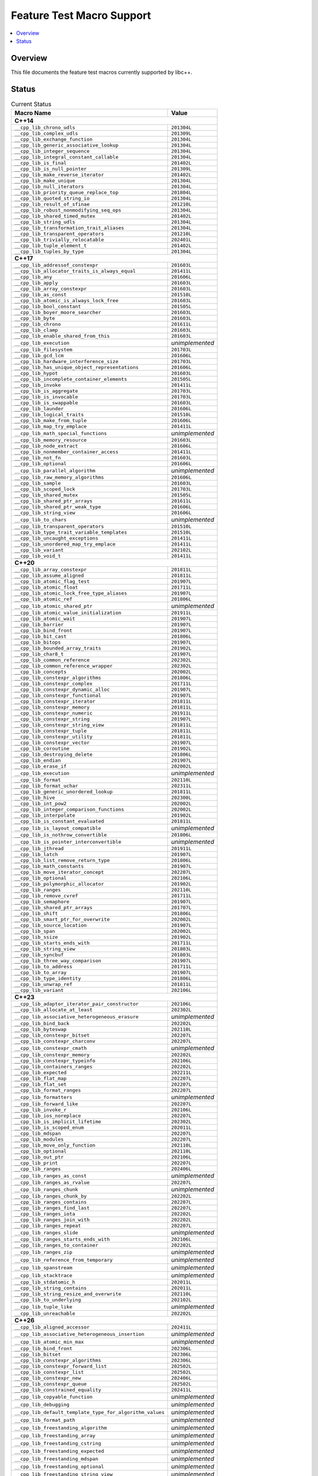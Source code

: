 .. _FeatureTestMacroTable:

==========================
Feature Test Macro Support
==========================

.. contents::
   :local:

Overview
========

This file documents the feature test macros currently supported by libc++.

.. _feature-status:

Status
======

.. table:: Current Status
    :name: feature-status-table
    :widths: auto

    ========================================================== =================
    Macro Name                                                 Value
    ========================================================== =================
    **C++14**
    ----------------------------------------------------------------------------
    ``__cpp_lib_chrono_udls``                                  ``201304L``
    ---------------------------------------------------------- -----------------
    ``__cpp_lib_complex_udls``                                 ``201309L``
    ---------------------------------------------------------- -----------------
    ``__cpp_lib_exchange_function``                            ``201304L``
    ---------------------------------------------------------- -----------------
    ``__cpp_lib_generic_associative_lookup``                   ``201304L``
    ---------------------------------------------------------- -----------------
    ``__cpp_lib_integer_sequence``                             ``201304L``
    ---------------------------------------------------------- -----------------
    ``__cpp_lib_integral_constant_callable``                   ``201304L``
    ---------------------------------------------------------- -----------------
    ``__cpp_lib_is_final``                                     ``201402L``
    ---------------------------------------------------------- -----------------
    ``__cpp_lib_is_null_pointer``                              ``201309L``
    ---------------------------------------------------------- -----------------
    ``__cpp_lib_make_reverse_iterator``                        ``201402L``
    ---------------------------------------------------------- -----------------
    ``__cpp_lib_make_unique``                                  ``201304L``
    ---------------------------------------------------------- -----------------
    ``__cpp_lib_null_iterators``                               ``201304L``
    ---------------------------------------------------------- -----------------
    ``__cpp_lib_priority_queue_replace_top``                   ``201804L``
    ---------------------------------------------------------- -----------------
    ``__cpp_lib_quoted_string_io``                             ``201304L``
    ---------------------------------------------------------- -----------------
    ``__cpp_lib_result_of_sfinae``                             ``201210L``
    ---------------------------------------------------------- -----------------
    ``__cpp_lib_robust_nonmodifying_seq_ops``                  ``201304L``
    ---------------------------------------------------------- -----------------
    ``__cpp_lib_shared_timed_mutex``                           ``201402L``
    ---------------------------------------------------------- -----------------
    ``__cpp_lib_string_udls``                                  ``201304L``
    ---------------------------------------------------------- -----------------
    ``__cpp_lib_transformation_trait_aliases``                 ``201304L``
    ---------------------------------------------------------- -----------------
    ``__cpp_lib_transparent_operators``                        ``201210L``
    ---------------------------------------------------------- -----------------
    ``__cpp_lib_trivially_relocatable``                        ``202401L``
    ---------------------------------------------------------- -----------------
    ``__cpp_lib_tuple_element_t``                              ``201402L``
    ---------------------------------------------------------- -----------------
    ``__cpp_lib_tuples_by_type``                               ``201304L``
    ---------------------------------------------------------- -----------------
    **C++17**
    ----------------------------------------------------------------------------
    ``__cpp_lib_addressof_constexpr``                          ``201603L``
    ---------------------------------------------------------- -----------------
    ``__cpp_lib_allocator_traits_is_always_equal``             ``201411L``
    ---------------------------------------------------------- -----------------
    ``__cpp_lib_any``                                          ``201606L``
    ---------------------------------------------------------- -----------------
    ``__cpp_lib_apply``                                        ``201603L``
    ---------------------------------------------------------- -----------------
    ``__cpp_lib_array_constexpr``                              ``201603L``
    ---------------------------------------------------------- -----------------
    ``__cpp_lib_as_const``                                     ``201510L``
    ---------------------------------------------------------- -----------------
    ``__cpp_lib_atomic_is_always_lock_free``                   ``201603L``
    ---------------------------------------------------------- -----------------
    ``__cpp_lib_bool_constant``                                ``201505L``
    ---------------------------------------------------------- -----------------
    ``__cpp_lib_boyer_moore_searcher``                         ``201603L``
    ---------------------------------------------------------- -----------------
    ``__cpp_lib_byte``                                         ``201603L``
    ---------------------------------------------------------- -----------------
    ``__cpp_lib_chrono``                                       ``201611L``
    ---------------------------------------------------------- -----------------
    ``__cpp_lib_clamp``                                        ``201603L``
    ---------------------------------------------------------- -----------------
    ``__cpp_lib_enable_shared_from_this``                      ``201603L``
    ---------------------------------------------------------- -----------------
    ``__cpp_lib_execution``                                    *unimplemented*
    ---------------------------------------------------------- -----------------
    ``__cpp_lib_filesystem``                                   ``201703L``
    ---------------------------------------------------------- -----------------
    ``__cpp_lib_gcd_lcm``                                      ``201606L``
    ---------------------------------------------------------- -----------------
    ``__cpp_lib_hardware_interference_size``                   ``201703L``
    ---------------------------------------------------------- -----------------
    ``__cpp_lib_has_unique_object_representations``            ``201606L``
    ---------------------------------------------------------- -----------------
    ``__cpp_lib_hypot``                                        ``201603L``
    ---------------------------------------------------------- -----------------
    ``__cpp_lib_incomplete_container_elements``                ``201505L``
    ---------------------------------------------------------- -----------------
    ``__cpp_lib_invoke``                                       ``201411L``
    ---------------------------------------------------------- -----------------
    ``__cpp_lib_is_aggregate``                                 ``201703L``
    ---------------------------------------------------------- -----------------
    ``__cpp_lib_is_invocable``                                 ``201703L``
    ---------------------------------------------------------- -----------------
    ``__cpp_lib_is_swappable``                                 ``201603L``
    ---------------------------------------------------------- -----------------
    ``__cpp_lib_launder``                                      ``201606L``
    ---------------------------------------------------------- -----------------
    ``__cpp_lib_logical_traits``                               ``201510L``
    ---------------------------------------------------------- -----------------
    ``__cpp_lib_make_from_tuple``                              ``201606L``
    ---------------------------------------------------------- -----------------
    ``__cpp_lib_map_try_emplace``                              ``201411L``
    ---------------------------------------------------------- -----------------
    ``__cpp_lib_math_special_functions``                       *unimplemented*
    ---------------------------------------------------------- -----------------
    ``__cpp_lib_memory_resource``                              ``201603L``
    ---------------------------------------------------------- -----------------
    ``__cpp_lib_node_extract``                                 ``201606L``
    ---------------------------------------------------------- -----------------
    ``__cpp_lib_nonmember_container_access``                   ``201411L``
    ---------------------------------------------------------- -----------------
    ``__cpp_lib_not_fn``                                       ``201603L``
    ---------------------------------------------------------- -----------------
    ``__cpp_lib_optional``                                     ``201606L``
    ---------------------------------------------------------- -----------------
    ``__cpp_lib_parallel_algorithm``                           *unimplemented*
    ---------------------------------------------------------- -----------------
    ``__cpp_lib_raw_memory_algorithms``                        ``201606L``
    ---------------------------------------------------------- -----------------
    ``__cpp_lib_sample``                                       ``201603L``
    ---------------------------------------------------------- -----------------
    ``__cpp_lib_scoped_lock``                                  ``201703L``
    ---------------------------------------------------------- -----------------
    ``__cpp_lib_shared_mutex``                                 ``201505L``
    ---------------------------------------------------------- -----------------
    ``__cpp_lib_shared_ptr_arrays``                            ``201611L``
    ---------------------------------------------------------- -----------------
    ``__cpp_lib_shared_ptr_weak_type``                         ``201606L``
    ---------------------------------------------------------- -----------------
    ``__cpp_lib_string_view``                                  ``201606L``
    ---------------------------------------------------------- -----------------
    ``__cpp_lib_to_chars``                                     *unimplemented*
    ---------------------------------------------------------- -----------------
    ``__cpp_lib_transparent_operators``                        ``201510L``
    ---------------------------------------------------------- -----------------
    ``__cpp_lib_type_trait_variable_templates``                ``201510L``
    ---------------------------------------------------------- -----------------
    ``__cpp_lib_uncaught_exceptions``                          ``201411L``
    ---------------------------------------------------------- -----------------
    ``__cpp_lib_unordered_map_try_emplace``                    ``201411L``
    ---------------------------------------------------------- -----------------
    ``__cpp_lib_variant``                                      ``202102L``
    ---------------------------------------------------------- -----------------
    ``__cpp_lib_void_t``                                       ``201411L``
    ---------------------------------------------------------- -----------------
    **C++20**
    ----------------------------------------------------------------------------
    ``__cpp_lib_array_constexpr``                              ``201811L``
    ---------------------------------------------------------- -----------------
    ``__cpp_lib_assume_aligned``                               ``201811L``
    ---------------------------------------------------------- -----------------
    ``__cpp_lib_atomic_flag_test``                             ``201907L``
    ---------------------------------------------------------- -----------------
    ``__cpp_lib_atomic_float``                                 ``201711L``
    ---------------------------------------------------------- -----------------
    ``__cpp_lib_atomic_lock_free_type_aliases``                ``201907L``
    ---------------------------------------------------------- -----------------
    ``__cpp_lib_atomic_ref``                                   ``201806L``
    ---------------------------------------------------------- -----------------
    ``__cpp_lib_atomic_shared_ptr``                            *unimplemented*
    ---------------------------------------------------------- -----------------
    ``__cpp_lib_atomic_value_initialization``                  ``201911L``
    ---------------------------------------------------------- -----------------
    ``__cpp_lib_atomic_wait``                                  ``201907L``
    ---------------------------------------------------------- -----------------
    ``__cpp_lib_barrier``                                      ``201907L``
    ---------------------------------------------------------- -----------------
    ``__cpp_lib_bind_front``                                   ``201907L``
    ---------------------------------------------------------- -----------------
    ``__cpp_lib_bit_cast``                                     ``201806L``
    ---------------------------------------------------------- -----------------
    ``__cpp_lib_bitops``                                       ``201907L``
    ---------------------------------------------------------- -----------------
    ``__cpp_lib_bounded_array_traits``                         ``201902L``
    ---------------------------------------------------------- -----------------
    ``__cpp_lib_char8_t``                                      ``201907L``
    ---------------------------------------------------------- -----------------
    ``__cpp_lib_common_reference``                             ``202302L``
    ---------------------------------------------------------- -----------------
    ``__cpp_lib_common_reference_wrapper``                     ``202302L``
    ---------------------------------------------------------- -----------------
    ``__cpp_lib_concepts``                                     ``202002L``
    ---------------------------------------------------------- -----------------
    ``__cpp_lib_constexpr_algorithms``                         ``201806L``
    ---------------------------------------------------------- -----------------
    ``__cpp_lib_constexpr_complex``                            ``201711L``
    ---------------------------------------------------------- -----------------
    ``__cpp_lib_constexpr_dynamic_alloc``                      ``201907L``
    ---------------------------------------------------------- -----------------
    ``__cpp_lib_constexpr_functional``                         ``201907L``
    ---------------------------------------------------------- -----------------
    ``__cpp_lib_constexpr_iterator``                           ``201811L``
    ---------------------------------------------------------- -----------------
    ``__cpp_lib_constexpr_memory``                             ``201811L``
    ---------------------------------------------------------- -----------------
    ``__cpp_lib_constexpr_numeric``                            ``201911L``
    ---------------------------------------------------------- -----------------
    ``__cpp_lib_constexpr_string``                             ``201907L``
    ---------------------------------------------------------- -----------------
    ``__cpp_lib_constexpr_string_view``                        ``201811L``
    ---------------------------------------------------------- -----------------
    ``__cpp_lib_constexpr_tuple``                              ``201811L``
    ---------------------------------------------------------- -----------------
    ``__cpp_lib_constexpr_utility``                            ``201811L``
    ---------------------------------------------------------- -----------------
    ``__cpp_lib_constexpr_vector``                             ``201907L``
    ---------------------------------------------------------- -----------------
    ``__cpp_lib_coroutine``                                    ``201902L``
    ---------------------------------------------------------- -----------------
    ``__cpp_lib_destroying_delete``                            ``201806L``
    ---------------------------------------------------------- -----------------
    ``__cpp_lib_endian``                                       ``201907L``
    ---------------------------------------------------------- -----------------
    ``__cpp_lib_erase_if``                                     ``202002L``
    ---------------------------------------------------------- -----------------
    ``__cpp_lib_execution``                                    *unimplemented*
    ---------------------------------------------------------- -----------------
    ``__cpp_lib_format``                                       ``202110L``
    ---------------------------------------------------------- -----------------
    ``__cpp_lib_format_uchar``                                 ``202311L``
    ---------------------------------------------------------- -----------------
    ``__cpp_lib_generic_unordered_lookup``                     ``201811L``
    ---------------------------------------------------------- -----------------
    ``__cpp_lib_hive``                                         ``202300L``
    ---------------------------------------------------------- -----------------
    ``__cpp_lib_int_pow2``                                     ``202002L``
    ---------------------------------------------------------- -----------------
    ``__cpp_lib_integer_comparison_functions``                 ``202002L``
    ---------------------------------------------------------- -----------------
    ``__cpp_lib_interpolate``                                  ``201902L``
    ---------------------------------------------------------- -----------------
    ``__cpp_lib_is_constant_evaluated``                        ``201811L``
    ---------------------------------------------------------- -----------------
    ``__cpp_lib_is_layout_compatible``                         *unimplemented*
    ---------------------------------------------------------- -----------------
    ``__cpp_lib_is_nothrow_convertible``                       ``201806L``
    ---------------------------------------------------------- -----------------
    ``__cpp_lib_is_pointer_interconvertible``                  *unimplemented*
    ---------------------------------------------------------- -----------------
    ``__cpp_lib_jthread``                                      ``201911L``
    ---------------------------------------------------------- -----------------
    ``__cpp_lib_latch``                                        ``201907L``
    ---------------------------------------------------------- -----------------
    ``__cpp_lib_list_remove_return_type``                      ``201806L``
    ---------------------------------------------------------- -----------------
    ``__cpp_lib_math_constants``                               ``201907L``
    ---------------------------------------------------------- -----------------
    ``__cpp_lib_move_iterator_concept``                        ``202207L``
    ---------------------------------------------------------- -----------------
    ``__cpp_lib_optional``                                     ``202106L``
    ---------------------------------------------------------- -----------------
    ``__cpp_lib_polymorphic_allocator``                        ``201902L``
    ---------------------------------------------------------- -----------------
    ``__cpp_lib_ranges``                                       ``202110L``
    ---------------------------------------------------------- -----------------
    ``__cpp_lib_remove_cvref``                                 ``201711L``
    ---------------------------------------------------------- -----------------
    ``__cpp_lib_semaphore``                                    ``201907L``
    ---------------------------------------------------------- -----------------
    ``__cpp_lib_shared_ptr_arrays``                            ``201707L``
    ---------------------------------------------------------- -----------------
    ``__cpp_lib_shift``                                        ``201806L``
    ---------------------------------------------------------- -----------------
    ``__cpp_lib_smart_ptr_for_overwrite``                      ``202002L``
    ---------------------------------------------------------- -----------------
    ``__cpp_lib_source_location``                              ``201907L``
    ---------------------------------------------------------- -----------------
    ``__cpp_lib_span``                                         ``202002L``
    ---------------------------------------------------------- -----------------
    ``__cpp_lib_ssize``                                        ``201902L``
    ---------------------------------------------------------- -----------------
    ``__cpp_lib_starts_ends_with``                             ``201711L``
    ---------------------------------------------------------- -----------------
    ``__cpp_lib_string_view``                                  ``201803L``
    ---------------------------------------------------------- -----------------
    ``__cpp_lib_syncbuf``                                      ``201803L``
    ---------------------------------------------------------- -----------------
    ``__cpp_lib_three_way_comparison``                         ``201907L``
    ---------------------------------------------------------- -----------------
    ``__cpp_lib_to_address``                                   ``201711L``
    ---------------------------------------------------------- -----------------
    ``__cpp_lib_to_array``                                     ``201907L``
    ---------------------------------------------------------- -----------------
    ``__cpp_lib_type_identity``                                ``201806L``
    ---------------------------------------------------------- -----------------
    ``__cpp_lib_unwrap_ref``                                   ``201811L``
    ---------------------------------------------------------- -----------------
    ``__cpp_lib_variant``                                      ``202106L``
    ---------------------------------------------------------- -----------------
    **C++23**
    ----------------------------------------------------------------------------
    ``__cpp_lib_adaptor_iterator_pair_constructor``            ``202106L``
    ---------------------------------------------------------- -----------------
    ``__cpp_lib_allocate_at_least``                            ``202302L``
    ---------------------------------------------------------- -----------------
    ``__cpp_lib_associative_heterogeneous_erasure``            *unimplemented*
    ---------------------------------------------------------- -----------------
    ``__cpp_lib_bind_back``                                    ``202202L``
    ---------------------------------------------------------- -----------------
    ``__cpp_lib_byteswap``                                     ``202110L``
    ---------------------------------------------------------- -----------------
    ``__cpp_lib_constexpr_bitset``                             ``202207L``
    ---------------------------------------------------------- -----------------
    ``__cpp_lib_constexpr_charconv``                           ``202207L``
    ---------------------------------------------------------- -----------------
    ``__cpp_lib_constexpr_cmath``                              *unimplemented*
    ---------------------------------------------------------- -----------------
    ``__cpp_lib_constexpr_memory``                             ``202202L``
    ---------------------------------------------------------- -----------------
    ``__cpp_lib_constexpr_typeinfo``                           ``202106L``
    ---------------------------------------------------------- -----------------
    ``__cpp_lib_containers_ranges``                            ``202202L``
    ---------------------------------------------------------- -----------------
    ``__cpp_lib_expected``                                     ``202211L``
    ---------------------------------------------------------- -----------------
    ``__cpp_lib_flat_map``                                     ``202207L``
    ---------------------------------------------------------- -----------------
    ``__cpp_lib_flat_set``                                     ``202207L``
    ---------------------------------------------------------- -----------------
    ``__cpp_lib_format_ranges``                                ``202207L``
    ---------------------------------------------------------- -----------------
    ``__cpp_lib_formatters``                                   *unimplemented*
    ---------------------------------------------------------- -----------------
    ``__cpp_lib_forward_like``                                 ``202207L``
    ---------------------------------------------------------- -----------------
    ``__cpp_lib_invoke_r``                                     ``202106L``
    ---------------------------------------------------------- -----------------
    ``__cpp_lib_ios_noreplace``                                ``202207L``
    ---------------------------------------------------------- -----------------
    ``__cpp_lib_is_implicit_lifetime``                         ``202302L``
    ---------------------------------------------------------- -----------------
    ``__cpp_lib_is_scoped_enum``                               ``202011L``
    ---------------------------------------------------------- -----------------
    ``__cpp_lib_mdspan``                                       ``202207L``
    ---------------------------------------------------------- -----------------
    ``__cpp_lib_modules``                                      ``202207L``
    ---------------------------------------------------------- -----------------
    ``__cpp_lib_move_only_function``                           ``202110L``
    ---------------------------------------------------------- -----------------
    ``__cpp_lib_optional``                                     ``202110L``
    ---------------------------------------------------------- -----------------
    ``__cpp_lib_out_ptr``                                      ``202106L``
    ---------------------------------------------------------- -----------------
    ``__cpp_lib_print``                                        ``202207L``
    ---------------------------------------------------------- -----------------
    ``__cpp_lib_ranges``                                       ``202406L``
    ---------------------------------------------------------- -----------------
    ``__cpp_lib_ranges_as_const``                              *unimplemented*
    ---------------------------------------------------------- -----------------
    ``__cpp_lib_ranges_as_rvalue``                             ``202207L``
    ---------------------------------------------------------- -----------------
    ``__cpp_lib_ranges_chunk``                                 *unimplemented*
    ---------------------------------------------------------- -----------------
    ``__cpp_lib_ranges_chunk_by``                              ``202202L``
    ---------------------------------------------------------- -----------------
    ``__cpp_lib_ranges_contains``                              ``202207L``
    ---------------------------------------------------------- -----------------
    ``__cpp_lib_ranges_find_last``                             ``202207L``
    ---------------------------------------------------------- -----------------
    ``__cpp_lib_ranges_iota``                                  ``202202L``
    ---------------------------------------------------------- -----------------
    ``__cpp_lib_ranges_join_with``                             ``202202L``
    ---------------------------------------------------------- -----------------
    ``__cpp_lib_ranges_repeat``                                ``202207L``
    ---------------------------------------------------------- -----------------
    ``__cpp_lib_ranges_slide``                                 *unimplemented*
    ---------------------------------------------------------- -----------------
    ``__cpp_lib_ranges_starts_ends_with``                      ``202106L``
    ---------------------------------------------------------- -----------------
    ``__cpp_lib_ranges_to_container``                          ``202202L``
    ---------------------------------------------------------- -----------------
    ``__cpp_lib_ranges_zip``                                   *unimplemented*
    ---------------------------------------------------------- -----------------
    ``__cpp_lib_reference_from_temporary``                     *unimplemented*
    ---------------------------------------------------------- -----------------
    ``__cpp_lib_spanstream``                                   *unimplemented*
    ---------------------------------------------------------- -----------------
    ``__cpp_lib_stacktrace``                                   *unimplemented*
    ---------------------------------------------------------- -----------------
    ``__cpp_lib_stdatomic_h``                                  ``202011L``
    ---------------------------------------------------------- -----------------
    ``__cpp_lib_string_contains``                              ``202011L``
    ---------------------------------------------------------- -----------------
    ``__cpp_lib_string_resize_and_overwrite``                  ``202110L``
    ---------------------------------------------------------- -----------------
    ``__cpp_lib_to_underlying``                                ``202102L``
    ---------------------------------------------------------- -----------------
    ``__cpp_lib_tuple_like``                                   *unimplemented*
    ---------------------------------------------------------- -----------------
    ``__cpp_lib_unreachable``                                  ``202202L``
    ---------------------------------------------------------- -----------------
    **C++26**
    ----------------------------------------------------------------------------
    ``__cpp_lib_aligned_accessor``                             ``202411L``
    ---------------------------------------------------------- -----------------
    ``__cpp_lib_associative_heterogeneous_insertion``          *unimplemented*
    ---------------------------------------------------------- -----------------
    ``__cpp_lib_atomic_min_max``                               *unimplemented*
    ---------------------------------------------------------- -----------------
    ``__cpp_lib_bind_front``                                   ``202306L``
    ---------------------------------------------------------- -----------------
    ``__cpp_lib_bitset``                                       ``202306L``
    ---------------------------------------------------------- -----------------
    ``__cpp_lib_constexpr_algorithms``                         ``202306L``
    ---------------------------------------------------------- -----------------
    ``__cpp_lib_constexpr_forward_list``                       ``202502L``
    ---------------------------------------------------------- -----------------
    ``__cpp_lib_constexpr_list``                               ``202502L``
    ---------------------------------------------------------- -----------------
    ``__cpp_lib_constexpr_new``                                ``202406L``
    ---------------------------------------------------------- -----------------
    ``__cpp_lib_constexpr_queue``                              ``202502L``
    ---------------------------------------------------------- -----------------
    ``__cpp_lib_constrained_equality``                         ``202411L``
    ---------------------------------------------------------- -----------------
    ``__cpp_lib_copyable_function``                            *unimplemented*
    ---------------------------------------------------------- -----------------
    ``__cpp_lib_debugging``                                    *unimplemented*
    ---------------------------------------------------------- -----------------
    ``__cpp_lib_default_template_type_for_algorithm_values``   *unimplemented*
    ---------------------------------------------------------- -----------------
    ``__cpp_lib_format_path``                                  *unimplemented*
    ---------------------------------------------------------- -----------------
    ``__cpp_lib_freestanding_algorithm``                       *unimplemented*
    ---------------------------------------------------------- -----------------
    ``__cpp_lib_freestanding_array``                           *unimplemented*
    ---------------------------------------------------------- -----------------
    ``__cpp_lib_freestanding_cstring``                         *unimplemented*
    ---------------------------------------------------------- -----------------
    ``__cpp_lib_freestanding_expected``                        *unimplemented*
    ---------------------------------------------------------- -----------------
    ``__cpp_lib_freestanding_mdspan``                          *unimplemented*
    ---------------------------------------------------------- -----------------
    ``__cpp_lib_freestanding_optional``                        *unimplemented*
    ---------------------------------------------------------- -----------------
    ``__cpp_lib_freestanding_string_view``                     *unimplemented*
    ---------------------------------------------------------- -----------------
    ``__cpp_lib_freestanding_variant``                         *unimplemented*
    ---------------------------------------------------------- -----------------
    ``__cpp_lib_fstream_native_handle``                        ``202306L``
    ---------------------------------------------------------- -----------------
    ``__cpp_lib_function_ref``                                 *unimplemented*
    ---------------------------------------------------------- -----------------
    ``__cpp_lib_generate_random``                              *unimplemented*
    ---------------------------------------------------------- -----------------
    ``__cpp_lib_hazard_pointer``                               *unimplemented*
    ---------------------------------------------------------- -----------------
    ``__cpp_lib_inplace_vector``                               *unimplemented*
    ---------------------------------------------------------- -----------------
    ``__cpp_lib_is_sufficiently_aligned``                      ``202411L``
    ---------------------------------------------------------- -----------------
    ``__cpp_lib_is_virtual_base_of``                           ``202406L``
    ---------------------------------------------------------- -----------------
    ``__cpp_lib_is_within_lifetime``                           *unimplemented*
    ---------------------------------------------------------- -----------------
    ``__cpp_lib_linalg``                                       *unimplemented*
    ---------------------------------------------------------- -----------------
    ``__cpp_lib_mdspan``                                       ``202406L``
    ---------------------------------------------------------- -----------------
    ``__cpp_lib_not_fn``                                       ``202306L``
    ---------------------------------------------------------- -----------------
    ``__cpp_lib_optional_range_support``                       ``202406L``
    ---------------------------------------------------------- -----------------
    ``__cpp_lib_out_ptr``                                      ``202311L``
    ---------------------------------------------------------- -----------------
    ``__cpp_lib_philox_engine``                                *unimplemented*
    ---------------------------------------------------------- -----------------
    ``__cpp_lib_ranges_concat``                                *unimplemented*
    ---------------------------------------------------------- -----------------
    ``__cpp_lib_ratio``                                        ``202306L``
    ---------------------------------------------------------- -----------------
    ``__cpp_lib_rcu``                                          *unimplemented*
    ---------------------------------------------------------- -----------------
    ``__cpp_lib_reference_wrapper``                            ``202403L``
    ---------------------------------------------------------- -----------------
    ``__cpp_lib_saturation_arithmetic``                        ``202311L``
    ---------------------------------------------------------- -----------------
    ``__cpp_lib_senders``                                      *unimplemented*
    ---------------------------------------------------------- -----------------
    ``__cpp_lib_smart_ptr_owner_equality``                     *unimplemented*
    ---------------------------------------------------------- -----------------
    ``__cpp_lib_span_at``                                      ``202311L``
    ---------------------------------------------------------- -----------------
    ``__cpp_lib_span_initializer_list``                        ``202311L``
    ---------------------------------------------------------- -----------------
    ``__cpp_lib_sstream_from_string_view``                     ``202306L``
    ---------------------------------------------------------- -----------------
    ``__cpp_lib_string_view``                                  ``202403L``
    ---------------------------------------------------------- -----------------
    ``__cpp_lib_submdspan``                                    *unimplemented*
    ---------------------------------------------------------- -----------------
    ``__cpp_lib_text_encoding``                                *unimplemented*
    ---------------------------------------------------------- -----------------
    ``__cpp_lib_to_chars``                                     *unimplemented*
    ---------------------------------------------------------- -----------------
    ``__cpp_lib_to_string``                                    *unimplemented*
    ---------------------------------------------------------- -----------------
    ``__cpp_lib_tuple_like``                                   *unimplemented*
    ---------------------------------------------------------- -----------------
    ``__cpp_lib_variant``                                      ``202306L``
    ========================================================== =================

